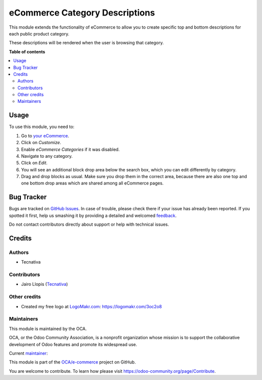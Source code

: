 ===============================
eCommerce Category Descriptions
===============================

.. !!!!!!!!!!!!!!!!!!!!!!!!!!!!!!!!!!!!!!!!!!!!!!!!!!!!
   !! This file is generated by oca-gen-addon-readme !!
   !! changes will be overwritten.                   !!
   !!!!!!!!!!!!!!!!!!!!!!!!!!!!!!!!!!!!!!!!!!!!!!!!!!!!

.. |badge1| image:: https://img.shields.io/badge/licence-AGPL--3-blue.png
    :target: http://www.gnu.org/licenses/agpl-3.0-standalone.html
    :alt: License: AGPL-3
.. |badge2| image:: https://img.shields.io/badge/github-OCA%2Fe--commerce-lightgray.png?logo=github
    :target: https://github.com/OCA/e-commerce/tree/12.0/website_sale_category_description
    :alt: OCA/e-commerce
.. |badge3| image:: https://img.shields.io/badge/weblate-Translate%20me-F47D42.png
    :target: https://translation.odoo-community.org/projects/e-commerce-12-0/e-commerce-12-0-website_sale_category_description
    :alt: Translate me on Weblate
.. |badge4| image:: https://img.shields.io/badge/runbot-Try%20me-875A7B.png
    :target: https://runbot.odoo-community.org/runbot/113/12.0
    :alt: Try me on Runbot

|badge1| |badge2| |badge3| |badge4| 

This module extends the functionality of eCommerce to allow you to create
specific top and bottom descriptions for each public product category.

These descriptions will be rendered when the user is browsing that category.

**Table of contents**

.. contents::
   :local:

Usage
=====

To use this module, you need to:

#. Go to `your eCommerce </shop>`__.
#. Click on *Customize*.
#. Enable *eCommerce Categories* if it was disabled.
#. Navigate to any category.
#. Click on *Edit*.
#. You will see an additional block drop area below the search box, which you
   can edit differently by category.
#. Drag and drop blocks as usual. Make sure you drop them in the correct area,
   because there are also one top and one bottom drop areas which are shared
   among all eCommerce pages.

Bug Tracker
===========

Bugs are tracked on `GitHub Issues <https://github.com/OCA/e-commerce/issues>`_.
In case of trouble, please check there if your issue has already been reported.
If you spotted it first, help us smashing it by providing a detailed and welcomed
`feedback <https://github.com/OCA/e-commerce/issues/new?body=module:%20website_sale_category_description%0Aversion:%2012.0%0A%0A**Steps%20to%20reproduce**%0A-%20...%0A%0A**Current%20behavior**%0A%0A**Expected%20behavior**>`_.

Do not contact contributors directly about support or help with technical issues.

Credits
=======

Authors
~~~~~~~

* Tecnativa

Contributors
~~~~~~~~~~~~

* Jairo Llopis (`Tecnativa <https://www.tecnativa.com/>`__)

Other credits
~~~~~~~~~~~~~

* Created my free logo at `LogoMakr.com <https://logomakr.com>`__: https://logomakr.com/3oc2o8

Maintainers
~~~~~~~~~~~

This module is maintained by the OCA.

.. image:: https://odoo-community.org/logo.png
   :alt: Odoo Community Association
   :target: https://odoo-community.org

OCA, or the Odoo Community Association, is a nonprofit organization whose
mission is to support the collaborative development of Odoo features and
promote its widespread use.

.. |maintainer-Yajo| image:: https://github.com/Yajo.png?size=40px
    :target: https://github.com/Yajo
    :alt: Yajo

Current `maintainer <https://odoo-community.org/page/maintainer-role>`__:

|maintainer-Yajo| 

This module is part of the `OCA/e-commerce <https://github.com/OCA/e-commerce/tree/12.0/website_sale_category_description>`_ project on GitHub.

You are welcome to contribute. To learn how please visit https://odoo-community.org/page/Contribute.
